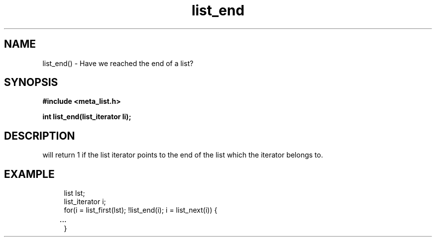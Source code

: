 .TH list_end 3 2016-01-30 "" "The Meta C Library"
.SH NAME
list_end() \- Have we reached the end of a list?
.SH SYNOPSIS
.B #include <meta_list.h>
.sp
.BI "int list_end(list_iterator li);

.SH DESCRIPTION
.Nm
will return 1 if the list iterator 
.Fa li
points to the end of the list which the iterator belongs to.
.SH EXAMPLE
.in +4n
.nf
list lst;
list_iterator i;
...
for(i = list_first(lst); !list_end(i); i = list_next(i)) {
	...
}
.nf
.in
